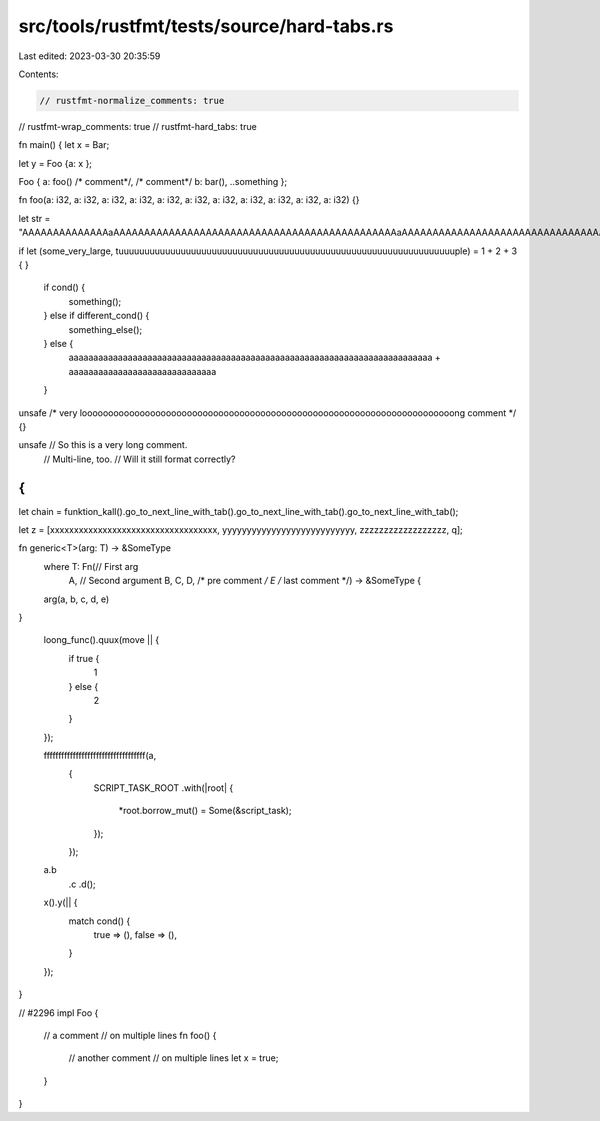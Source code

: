 src/tools/rustfmt/tests/source/hard-tabs.rs
===========================================

Last edited: 2023-03-30 20:35:59

Contents:

.. code-block:: rs

    // rustfmt-normalize_comments: true
// rustfmt-wrap_comments: true
// rustfmt-hard_tabs: true

fn main() {
let x = Bar;

let y = Foo {a: x };

Foo { a: foo() /* comment*/, /* comment*/ b: bar(), ..something };

fn foo(a: i32, a: i32, a: i32, a: i32, a: i32, a: i32, a: i32, a: i32, a: i32, a: i32, a: i32) {}

let str = "AAAAAAAAAAAAAAaAAAAAAAAAAAAAAAAAAAAAAAAAAAAAAAAAAAAAAAAAAAAAAaAAAAAAAAAAAAAAAAAAAAAAAAAAAAAAAAAaAa";

if let (some_very_large, tuuuuuuuuuuuuuuuuuuuuuuuuuuuuuuuuuuuuuuuuuuuuuuuuuuuuuuuuuuuuuuuuuple) = 1
+ 2 + 3 {
}

    if cond() {
        something();
    } else  if different_cond() {
        something_else();
    } else {
        aaaaaaaaaaaaaaaaaaaaaaaaaaaaaaaaaaaaaaaaaaaaaaaaaaaaaaaaaaaaaaaaaaaaaaaaaa + aaaaaaaaaaaaaaaaaaaaaaaaaaaaaa
    }
    
unsafe /* very looooooooooooooooooooooooooooooooooooooooooooooooooooooooooooooooooooooong comment */ {}

unsafe // So this is a very long comment.
   // Multi-line, too.
   // Will it still format correctly?
{
}

let chain = funktion_kall().go_to_next_line_with_tab().go_to_next_line_with_tab().go_to_next_line_with_tab();

let z = [xxxxxxxxxxxxxxxxxxxxxxxxxxxxxxxxxxx, yyyyyyyyyyyyyyyyyyyyyyyyyyy, zzzzzzzzzzzzzzzzzz, q];

fn generic<T>(arg: T) -> &SomeType
    where T: Fn(// First arg
        A,
        // Second argument
        B, C, D, /* pre comment */ E /* last comment */) -> &SomeType {
    arg(a, b, c, d, e)    
}

    loong_func().quux(move || {
        if true {
            1
        } else {
            2
        }
    });

    fffffffffffffffffffffffffffffffffff(a,
                                        {
                                            SCRIPT_TASK_ROOT
                                            .with(|root| {
                                                *root.borrow_mut()  =   Some(&script_task);
                                            });
                                        });
    a.b
     .c
     .d();
    
    x().y(|| {
        match cond() {
            true => (),
            false => (),
        }
    });
}

// #2296
impl Foo {
	// a comment
	// on multiple lines
	fn foo() {
		// another comment
		// on multiple lines
		let x = true;
	}
}


